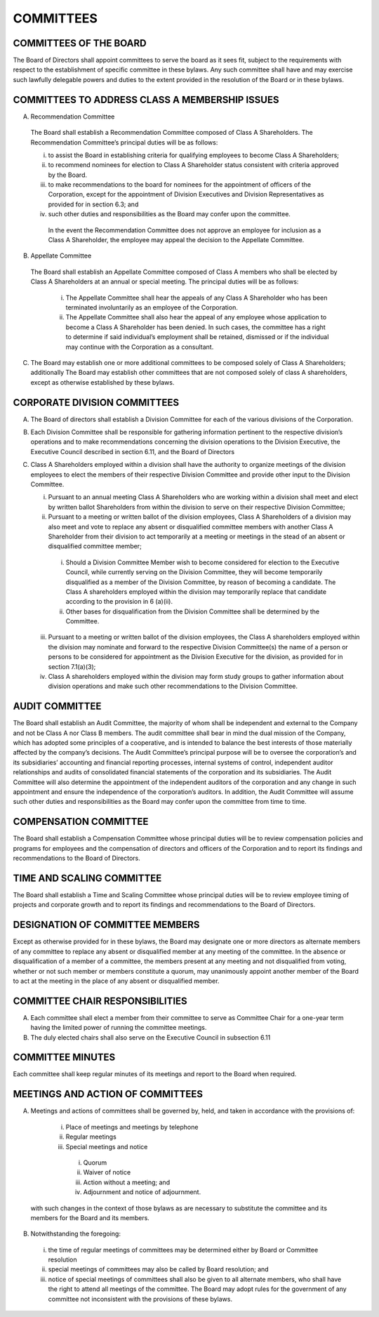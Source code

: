 .. committees_committees
########################
COMMITTEES
########################


COMMITTEES OF THE BOARD
------------------------

The Board of Directors shall appoint committees to serve the board as it sees fit, subject to the requirements with respect to the establishment of specific committee in these bylaws. Any such committee shall have and may exercise such lawfully delegable powers and duties to the extent provided in the resolution of the Board or in these bylaws. 


COMMITTEES TO ADDRESS CLASS A MEMBERSHIP ISSUES
------------------------------------------------

(A)  Recommendation Committee 

    The Board shall establish a Recommendation  Committee composed of Class A Shareholders. The Recommendation  Committee’s principal duties will be as follows: 

    (i)  to assist the Board in establishing criteria for qualifying employees to become Class A Shareholders;  
      
    (ii)  to recommend nominees for election to Class A Shareholder status consistent with criteria approved by the Board.    
      
    (iii)  to make recommendations to the board for nominees for the appointment of officers of the Corporation, except for the appointment of Division Executives and Division Representatives as provided for in section 6.3; and   
      
    (iv)  such other duties and responsibilities as the Board may confer upon the committee.
    
     In the event the Recommendation Committee does not approve an employee for inclusion as a Class A Shareholder, the employee may appeal the decision to the Appellate Committee. 


(B)  Appellate Committee 

    The Board shall establish an Appellate Committee composed of Class A members who shall be elected by Class A Shareholders at an annual or special meeting. The principal duties will be as follows:

     (i) The Appellate Committee shall hear the appeals of any Class A Shareholder who has been terminated involuntarily as an employee of the Corporation. 
      
     (ii)  The Appellate Committee shall also hear the appeal of any employee whose application to become a Class A Shareholder has been denied. In such cases, the committee has a right to determine if said individual’s employment shall be retained, dismissed or if the individual may continue with the Corporation as a consultant.


(C)   The Board may establish one or more additional committees to be composed solely of  Class A Shareholders; additionally The Board may establish other committees that are not composed solely of class A shareholders, except as otherwise established by these bylaws.


CORPORATE DIVISION COMMITTEES 
------------------------------

(A)  The Board of directors shall establish a Division Committee for each of the various divisions of the Corporation.

(B)  Each Division Committee shall be responsible for gathering information pertinent to the respective division’s operations and to make recommendations concerning the division operations to the Division Executive, the Executive Council described in section 6.11, and the Board of Directors 

(C)  Class A Shareholders employed within a division shall have the authority to organize meetings of the division employees to elect the members of their respective Division Committee and provide other input to the Division Committee. 

     (i)  Pursuant to an annual meeting Class A Shareholders who are working within a division shall meet and elect by written ballot  Shareholders from within the division to serve on their respective Division Committee;
    
     (ii)  Pursuant to a meeting or written ballot of the division employees, Class A Shareholders of a division may also meet and vote to replace any absent or disqualified committee members  with another Class A Shareholder from their division to act temporarily at a meeting or meetings in the stead of an absent or disqualified committee member; 
    
          (i) Should a Division Committee Member wish to become considered for election to the Executive Council, while currently serving on the Division Committee, they will become temporarily disqualified as a member of the Division Committee, by reason of becoming a candidate.  The Class A shareholders employed within the division may temporarily replace that candidate according to the provision in 6 (a)(ii).
        
          (ii) Other bases for disqualification from the Division Committee shall be determined by the Committee.

     (iii)  Pursuant to a meeting or written ballot of the division employees, the Class A shareholders employed within the division may nominate and forward to the respective Division Committee(s) the name of a person or persons to be considered for appointment as the Division Executive for the division, as provided for in section 7.1(a)(3);
    
     (iv)   Class A shareholders employed within the division may form study groups to gather information about division operations and make such other recommendations to the Division Committee.
     
     
AUDIT COMMITTEE
-----------------

The Board shall establish an Audit Committee, the majority of whom shall be independent and external to the Company and not be Class A nor Class B members.  The audit committee shall bear in mind the dual mission of the Company, which has adopted some principles of a cooperative, and is intended to balance the best interests of those materially affected by the company’s decisions. The Audit Committee’s principal purpose will be to oversee the corporation’s and its subsidiaries’ accounting and financial reporting processes, internal systems of control, independent auditor relationships and audits of consolidated financial statements of the corporation and its subsidiaries. The Audit Committee will also determine the appointment of the independent auditors of the corporation and any change in such appointment and ensure the independence of the corporation’s auditors. In addition, the Audit Committee will assume such other duties and responsibilities as the Board may confer upon the committee from time to time. 


COMPENSATION COMMITTEE
-----------------------

The Board shall establish a Compensation Committee whose principal duties will be to review compensation policies and programs for employees and the compensation of directors and officers of the Corporation and to report its findings and recommendations to the Board of Directors.


TIME AND SCALING COMMITTEE
---------------------------

The Board shall establish a Time and Scaling Committee whose principal duties will be to review employee timing of projects and corporate growth and to report its findings and recommendations to the Board of Directors.  


DESIGNATION OF COMMITTEE MEMBERS
---------------------------------

Except as otherwise provided for in these bylaws, the Board may designate one or more directors as alternate members of any committee to replace any absent or disqualified member at any meeting of the committee. In the absence or disqualification of a member of a committee, the members present at any meeting and not disqualified from voting, whether or not such member or members constitute a quorum, may unanimously appoint another member of the Board to act at the meeting in the place of any absent or disqualified member. 


COMMITTEE CHAIR RESPONSIBILITIES
---------------------------------

(A)  Each committee shall elect a member from their committee to serve as Committee Chair for a one-year term having the limited power of running the committee meetings. 

(B)  The duly elected chairs shall also serve on the Executive Council in subsection 6.11


COMMITTEE MINUTES
------------------

Each committee shall keep regular minutes of its meetings and report to the Board when required. 


MEETINGS AND ACTION OF COMMITTEES
---------------------------------

(A)  Meetings and actions of committees shall be governed by, held, and taken in accordance with the provisions of: 

    (i)	Place of meetings and meetings by telephone
    
    (ii) Regular meetings
    
    (iii) Special meetings and notice
    
        (i) Quorum
        
        (ii) Waiver of notice
        
        (iii) Action without a meeting; and
        
        (iv) Adjournment and notice of adjournment. 
 
 with such changes in the context of those bylaws as are necessary to substitute the committee and its members for the Board and its members. 

(B)  Notwithstanding the foregoing:

    (i) the time of regular meetings of committees may be determined either by Board or Committee resolution
    
    (ii) special meetings of committees may also be called by Board resolution; and 
    
    (iii) notice of special meetings of committees shall also be given to all alternate members, who shall have the right to attend all meetings of the committee. The Board may adopt rules for the government of any committee not inconsistent with the provisions of these bylaws. 
    
